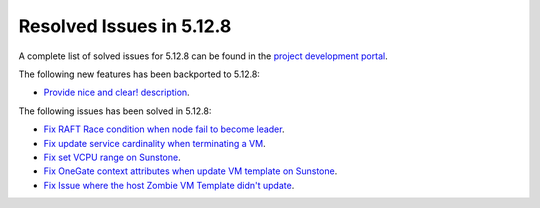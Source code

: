 .. _resolved_issues_5128:

Resolved Issues in 5.12.8
--------------------------------------------------------------------------------

A complete list of solved issues for 5.12.8 can be found in the `project development portal <https://github.com/OpenNebula/one/milestone/44?closed=1>`__.

The following new features has been backported to 5.12.8:

- `Provide nice and clear! description <https://github.com/OpenNebula/one/issues/XXX>`__.

The following issues has been solved in 5.12.8:

- `Fix RAFT Race condition when node fail to become leader <https://github.com/OpenNebula/one/issues/5232>`__.
- `Fix update service cardinality when terminating a VM <https://github.com/OpenNebula/one/issues/5235>`__.
- `Fix set VCPU range on Sunstone <https://github.com/OpenNebula/one/issues/5220>`__.
- `Fix OneGate context attributes when update VM template on Sunstone <http://github.com/OpenNebula/one/issues/5237>`__.
- `Fix Issue where the host Zombie VM Template didn't update <https://github.com/OpenNebula/one/issues/5245>`__.